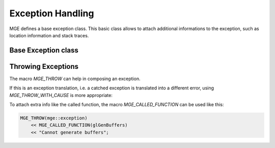 ******************
Exception Handling
******************

MGE defines a base exception class. This basic class allows to attach additional
informations to the exception, such as location information and stack traces.

Base Exception class
====================

.. doxygenclass:: mge::exception
    :members:

Throwing Exceptions
===================

The macro `MGE_THROW` can help in composing an exception.

.. doxygendefine:: MGE_THROW

If this is an exception translation, i.e. a catched exception is translated into
a different error, using `MGE_THROW_WITH_CAUSE` is more appropriate:

.. doxygendefine:: MGE_THROW_WITH_CAUSE

To attach extra info like the called function, the macro `MGE_CALLED_FUNCTION`
can be used like this:

.. code-block:: c++

    MGE_THROW(mge::exception)
        << MGE_CALLED_FUNCTION(glGenBuffers)
        << "Cannot generate buffers";

.. doxygendefine:: MGE_CALLED_FUNCTION
